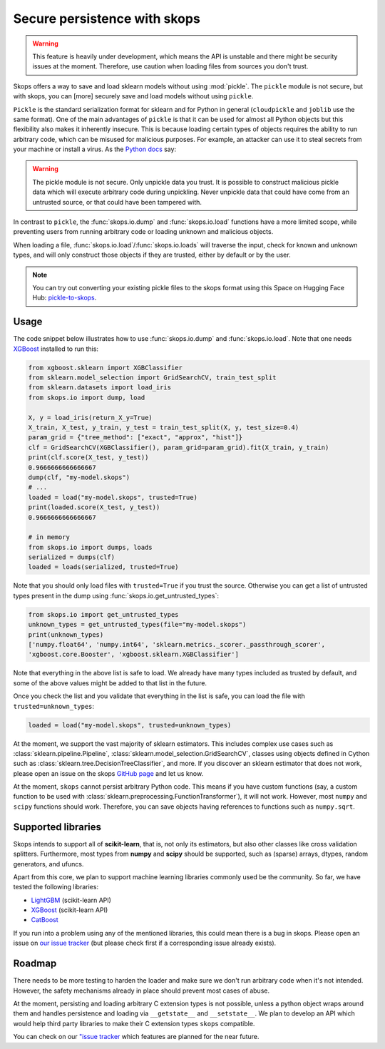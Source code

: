 .. _persistence:

Secure persistence with skops
=============================

.. warning::

   This feature is heavily under development, which means the API is unstable
   and there might be security issues at the moment. Therefore, use caution
   when loading files from sources you don't trust.

Skops offers a way to save and load sklearn models without using :mod:`pickle`.
The ``pickle`` module is not secure, but with skops, you can [more] securely
save and load models without using ``pickle``.

``Pickle`` is the standard serialization format for sklearn and for Python in
general (``cloudpickle`` and ``joblib`` use the same format). One of the main
advantages of ``pickle`` is that it can be used for almost all Python objects
but this flexibility also makes it inherently insecure. This is because loading
certain types of objects requires the ability to run arbitrary code, which can
be misused for malicious purposes. For example, an attacker can use it to steal
secrets from your machine or install a virus. As the `Python docs
<https://docs.python.org/3/library/pickle.html#module-pickle>`__ say:

.. warning::

    The pickle module is not secure. Only unpickle data you trust. It is
    possible to construct malicious pickle data which will execute arbitrary
    code during unpickling. Never unpickle data that could have come from an
    untrusted source, or that could have been tampered with.

In contrast to ``pickle``, the :func:`skops.io.dump` and :func:`skops.io.load`
functions have a more limited scope, while preventing users from running
arbitrary code or loading unknown and malicious objects.

When loading a file, :func:`skops.io.load`/:func:`skops.io.loads` will traverse
the input, check for known and unknown types, and will only construct those
objects if they are trusted, either by default or by the user.

.. note::
    You can try out converting your existing pickle files to the skops format
    using this Space on Hugging Face Hub:
    `pickle-to-skops <https://huggingface.co/spaces/scikit-learn/pickle-to-skops>`__.

Usage
-----

The code snippet below illustrates how to use :func:`skops.io.dump` and
:func:`skops.io.load`. Note that one needs `XGBoost
<https://xgboost.readthedocs.io/en/stable/>`__ installed to run this:

.. code:: python

    from xgboost.sklearn import XGBClassifier
    from sklearn.model_selection import GridSearchCV, train_test_split
    from sklearn.datasets import load_iris
    from skops.io import dump, load

    X, y = load_iris(return_X_y=True)
    X_train, X_test, y_train, y_test = train_test_split(X, y, test_size=0.4)
    param_grid = {"tree_method": ["exact", "approx", "hist"]}
    clf = GridSearchCV(XGBClassifier(), param_grid=param_grid).fit(X_train, y_train)
    print(clf.score(X_test, y_test))
    0.9666666666666667
    dump(clf, "my-model.skops")
    # ...
    loaded = load("my-model.skops", trusted=True)
    print(loaded.score(X_test, y_test))
    0.9666666666666667

    # in memory
    from skops.io import dumps, loads
    serialized = dumps(clf)
    loaded = loads(serialized, trusted=True)

Note that you should only load files with ``trusted=True`` if you trust the
source. Otherwise you can get a list of untrusted types present in the dump
using :func:`skops.io.get_untrusted_types`:

.. code:: python

    from skops.io import get_untrusted_types
    unknown_types = get_untrusted_types(file="my-model.skops")
    print(unknown_types)
    ['numpy.float64', 'numpy.int64', 'sklearn.metrics._scorer._passthrough_scorer',
    'xgboost.core.Booster', 'xgboost.sklearn.XGBClassifier']

Note that everything in the above list is safe to load. We already have many
types included as trusted by default, and some of the above values might be
added to that list in the future.

Once you check the list and you validate that everything in the list is safe,
you can load the file with ``trusted=unknown_types``:

.. code:: python

    loaded = load("my-model.skops", trusted=unknown_types)

At the moment, we support the vast majority of sklearn estimators. This
includes complex use cases such as :class:`sklearn.pipeline.Pipeline`,
:class:`sklearn.model_selection.GridSearchCV`, classes using objects defined in
Cython such as :class:`sklearn.tree.DecisionTreeClassifier`, and more. If you
discover an sklearn estimator that does not work, please open an issue on the
skops `GitHub page <https://github.com/skops-dev/skops/issues>`__ and let us
know.

At the moment, ``skops`` cannot persist arbitrary Python code. This means if
you have custom functions (say, a custom function to be used with
:class:`sklearn.preprocessing.FunctionTransformer`), it will not work. However,
most ``numpy`` and ``scipy`` functions should work. Therefore, you can save
objects having references to functions such as ``numpy.sqrt``.

Supported libraries
-------------------

Skops intends to support all of **scikit-learn**, that is, not only its
estimators, but also other classes like cross validation splitters. Furthermore,
most types from **numpy** and **scipy** should be supported, such as (sparse)
arrays, dtypes, random generators, and ufuncs.

Apart from this core, we plan to support machine learning libraries commonly
used be the community. So far, we have tested the following libraries:

- `LightGBM <https://lightgbm.readthedocs.io/>`_ (scikit-learn API)
- `XGBoost <https://xgboost.readthedocs.io/en/stable/>`_ (scikit-learn API)
- `CatBoost <https://catboost.ai/en/docs/>`_

If you run into a problem using any of the mentioned libraries, this could mean
there is a bug in skops. Please open an issue on `our issue tracker
<https://github.com/skops-dev/skops/issues>`__ (but please check first if a
corresponding issue already exists).

Roadmap
-------
There needs to be more testing to harden the loader and make sure we don't run
arbitrary code when it's not intended. However, the safety mechanisms already
in place should prevent most cases of abuse.

At the moment, persisting and loading arbitrary C extension types is not
possible, unless a python object wraps around them and handles persistence and
loading via ``__getstate__`` and ``__setstate__``. We plan to develop an API
which would help third party libraries to make their C extension types
``skops`` compatible.

You can check on our `"issue tracker
<https://github.com/skops-dev/skops/labels/persistence>`__ which features are
planned for the near future.
